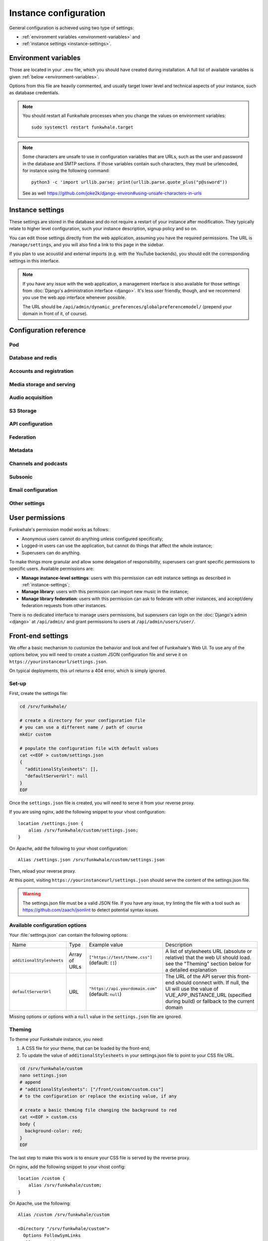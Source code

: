 Instance configuration
======================

General configuration is achieved using two type of settings:

- :ref:`environment variables <environment-variables>` and
- :ref:`instance settings <instance-settings>`.

.. _environment-variables:

Environment variables
---------------------

Those are located in your ``.env`` file, which you should have created
during installation. A full list of available variables is given :ref:`below <environment-variables>`.

Options from this file are heavily commented, and usually target lower level
and technical aspects of your instance, such as database credentials.

.. note::

    You should restart all Funkwhale processes when you change the values
    on environment variables::
        
        sudo systemctl restart funkwhale.target


.. note::

    Some characters are unsafe to use in configuration variables that are URLs,
    such as the user and password in the database and SMTP sections.
    If those variables contain such characters, they must be urlencoded, for
    instance using the following command::

        python3 -c 'import urllib.parse; print(urllib.parse.quote_plus("p@ssword"))

    See as well https://github.com/joke2k/django-environ#using-unsafe-characters-in-urls

.. _instance-settings:

Instance settings
-----------------

These settings are stored in the database and do not require a restart of your
instance after modification. They typically relate to higher level configuration,
such your instance description, signup policy and so on.

You can edit those settings directly from the web application, assuming
you have the required permissions. The URL is ``/manage/settings``, and
you will also find a link to this page in the sidebar.

If you plan to use acoustid and external imports
(e.g. with the YouTube backends), you should edit the corresponding
settings in this interface.

.. note::

    If you have any issue with the web application, a management interface is also
    available for those settings from :doc:`Django's administration interface <django>`. It's
    less user friendly, though, and we recommend you use the web app interface
    whenever possible.

    The URL should be ``/api/admin/dynamic_preferences/globalpreferencemodel/`` (prepend your domain in front of it, of course).


Configuration reference
-----------------------

Pod
^^^

.. autodata:: config.settings.common.FUNKWHALE_HOSTNAME
    :annotation:
.. autodata:: config.settings.common.FUNKWHALE_PROTOCOL

Database and redis
^^^^^^^^^^^^^^^^^^

.. autodata:: config.settings.common.DATABASE_URL
    :annotation:
.. autodata:: config.settings.common.DB_CONN_MAX_AGE
.. autodata:: config.settings.common.CACHE_URL
    :annotation:
.. autodata:: config.settings.common.CELERY_BROKER_URL
    :annotation:

Accounts and registration
^^^^^^^^^^^^^^^^^^^^^^^^^

.. autodata:: config.settings.common.ACCOUNT_EMAIL_VERIFICATION_ENFORCE
    :annotation:
.. autodata:: config.settings.common.USERS_INVITATION_EXPIRATION_DAYS
    :annotation:
.. autodata:: config.settings.common.DISABLE_PASSWORD_VALIDATORS
    :annotation:
.. autodata:: config.settings.common.ACCOUNT_USERNAME_BLACKLIST
    :annotation:
.. autodata:: config.settings.common.AUTH_LDAP_ENABLED
    :annotation:

Media storage and serving
^^^^^^^^^^^^^^^^^^^^^^^^^

.. autodata:: config.settings.common.MEDIA_URL
    :annotation: = https://mypod.audio/media/
.. autodata:: config.settings.common.MEDIA_ROOT
    :annotation: = /srv/funkwhale/data/media
.. autodata:: config.settings.common.PROXY_MEDIA
    :annotation: = true
.. autodata:: config.settings.common.EXTERNAL_MEDIA_PROXY_ENABLED
.. autodata:: config.settings.common.ATTACHMENTS_UNATTACHED_PRUNE_DELAY
    :annotation: = true
.. autodata:: config.settings.common.REVERSE_PROXY_TYPE
.. autodata:: config.settings.common.PROTECT_FILES_PATH

Audio acquisition
^^^^^^^^^^^^^^^^^

.. autodata:: config.settings.common.MUSIC_DIRECTORY_PATH
.. autodata:: config.settings.common.MUSIC_DIRECTORY_SERVE_PATH

S3 Storage
^^^^^^^^^^

.. autodata:: config.settings.common.AWS_QUERYSTRING_AUTH
.. autodata:: config.settings.common.AWS_QUERYSTRING_EXPIRE
.. autodata:: config.settings.common.AWS_ACCESS_KEY_ID
.. autodata:: config.settings.common.AWS_SECRET_ACCESS_KEY
.. autodata:: config.settings.common.AWS_STORAGE_BUCKET_NAME
.. autodata:: config.settings.common.AWS_S3_CUSTOM_DOMAIN
.. autodata:: config.settings.common.AWS_S3_ENDPOINT_URL
.. autodata:: config.settings.common.AWS_S3_REGION_NAME
.. autodata:: config.settings.common.AWS_LOCATION

API configuration
^^^^^^^^^^^^^^^^^

.. autodata:: config.settings.common.THROTTLING_ENABLED
.. autodata:: config.settings.common.THROTTLING_RATES
.. autodata:: config.settings.common.ADMIN_URL
.. autodata:: config.settings.common.EXTERNAL_REQUESTS_VERIFY_SSL
.. autodata:: config.settings.common.EXTERNAL_REQUESTS_TIMEOUT

Federation
^^^^^^^^^^

.. autodata:: config.settings.common.FEDERATION_OBJECT_FETCH_DELAY
.. autodata:: config.settings.common.FEDERATION_DUPLICATE_FETCH_DELAY

Metadata
^^^^^^^^

.. autodata:: config.settings.common.TAGS_MAX_BY_OBJ
.. autodata:: config.settings.common.MUSICBRAINZ_HOSTNAME
.. autodata:: config.settings.common.MUSICBRAINZ_CACHE_DURATION

Channels and podcasts
^^^^^^^^^^^^^^^^^^^^^

.. autodata:: config.settings.common.PODCASTS_RSS_FEED_REFRESH_DELAY
.. autodata:: config.settings.common.PODCASTS_RSS_FEED_MAX_ITEMS
.. autodata:: config.settings.common.PODCASTS_THIRD_PARTY_VISIBILITY

Subsonic
^^^^^^^^

.. autodata:: config.settings.common.SUBSONIC_DEFAULT_TRANSCODING_FORMAT

Email configuration
^^^^^^^^^^^^^^^^^^^

.. autodata:: config.settings.common.EMAIL_CONFIG
    :annotation: = consolemail://
.. autodata:: config.settings.common.DEFAULT_FROM_EMAIL
    :annotation: = Funkwhale <noreply@yourdomain>
.. autodata:: config.settings.common.EMAIL_SUBJECT_PREFIX

Other settings
^^^^^^^^^^^^^^

.. autodata:: config.settings.common.INSTANCE_SUPPORT_MESSAGE_DELAY
.. autodata:: config.settings.common.FUNKWHALE_SUPPORT_MESSAGE_DELAY
.. autodata:: config.settings.common.MIN_DELAY_BETWEEN_DOWNLOADS_COUNT
.. autodata:: config.settings.common.MARKDOWN_EXTENSIONS
.. autodata:: config.settings.common.LINKIFIER_SUPPORTED_TLDS

User permissions
----------------

Funkwhale's permission model works as follows:

- Anonymous users cannot do anything unless configured specifically;
- Logged-in users can use the application, but cannot do things that affect the whole instance;
- Superusers can do anything.

To make things more granular and allow some delegation of responsibility,
superusers can grant specific permissions to specific users. Available
permissions are:

- **Manage instance-level settings**: users with this permission can edit instance
  settings as described in :ref:`instance-settings`;
- **Manage library**: users with this permission can import new music in the
  instance;
- **Manage library federation**: users with this permission can ask to federate with
  other instances, and accept/deny federation requests from other instances.

There is no dedicated interface to manage users permissions, but superusers
can login on the :doc:`Django's admin <django>` at ``/api/admin/`` and grant permissions
to users at ``/api/admin/users/user/``.

Front-end settings
------------------

We offer a basic mechanism to customize the behavior and look and feel of Funkwhale's Web UI.
To use any of the options below, you will need to create a custom JSON configuration file and serve it
on ``https://yourinstanceurl/settings.json``.

On typical deployments, this url returns a 404 error, which is simply ignored.

Set-up
^^^^^^

First, create the settings file:

.. code-block:: shell

    cd /srv/funkwhale/

    # create a directory for your configuration file
    # you can use a different name / path of course
    mkdir custom

    # populate the configuration file with default values
    cat <<EOF > custom/settings.json
    {
      "additionalStylesheets": [],
      "defaultServerUrl": null
    }
    EOF

Once the ``settings.json`` file is created, you will need to serve it from your reverse proxy.

If you are using nginx, add the following snippet to your vhost configuration::

    location /settings.json {
        alias /srv/funkwhale/custom/settings.json;
    }

On Apache, add the following to your vhost configuration::

    Alias /settings.json /srv/funkwhale/custom/settings.json

Then, reload your reverse proxy.

At this point, visiting ``https://yourinstanceurl/settings.json`` should serve the content
of the settings.json file.

.. warning::

    The settings.json file must be a valid JSON file. If you have any issue, try linting
    the file with a tool such as `<https://github.com/zaach/jsonlint>`_ to detect potential
    syntax issues.

Available configuration options
^^^^^^^^^^^^^^^^^^^^^^^^^^^^^^^

Your :file:`settings.json` can contain the following options:

+----------------------------------+--------------------+---------------------------------------+---------------------------------------------------------------+
| Name                             | Type               | Example value                         | Description                                                   |
+----------------------------------+--------------------+---------------------------------------+---------------------------------------------------------------+
| ``additionalStylesheets``        | Array of URLs      | ``["https://test/theme.css"]``        | A list of stylesheets URL (absolute or relative)              |
|                                  |                    | (default: ``[]``)                     | that the web UI should load. see the "Theming" section        |
|                                  |                    |                                       | below for a detailed explanation                              |
|                                  |                    |                                       |                                                               |
+----------------------------------+--------------------+---------------------------------------+---------------------------------------------------------------+
| ``defaultServerUrl``             | URL                | ``"https://api.yourdomain.com"``      | The URL of the API server this front-end should               |
|                                  |                    | (default: ``null``)                   | connect with. If null, the UI will use                        |
|                                  |                    |                                       | the value of VUE_APP_INSTANCE_URL                             |
|                                  |                    |                                       | (specified during build) or fallback to the current domain    |
+----------------------------------+--------------------+---------------------------------------+---------------------------------------------------------------+

Missing options or options with a ``null`` value in the ``settings.json`` file are ignored.

Theming
^^^^^^^

To theme your Funkwhale instance, you need:

1. A CSS file for your theme, that can be loaded by the front-end;
2. To update the value of ``additionalStylesheets`` in your settings.json file to point to your CSS file URL.

.. code-block:: shell

    cd /srv/funkwhale/custom
    nano settings.json
    # append
    # "additionalStylesheets": ["/front/custom/custom.css"]
    # to the configuration or replace the existing value, if any

    # create a basic theming file changing the background to red
    cat <<EOF > custom.css
    body {
      background-color: red;
    }
    EOF

The last step to make this work is to ensure your CSS file is served by the reverse proxy.

On nginx, add the following snippet to your vhost config::

    location /custom {
        alias /srv/funkwhale/custom;
    }

On Apache, use the following::

    Alias /custom /srv/funkwhale/custom

    <Directory "/srv/funkwhale/custom">
      Options FollowSymLinks
      AllowOverride None
      Require all granted
    </Directory>

Once done, reload your reverse proxy, refresh Funkwhale in your web browser, and you should see
a red background.

.. note::

    You can reference external urls as well in ``additionalStylesheets``, simply use
    the full urls. Be especially careful with external urls as they may affect your users
    privacy.

.. warning::

    Loading additional stylesheets and CSS rules can affect the performance and
    usability of your instance. If you encounter issues with the interfaces and use
    custom stylesheets, try to disable those to ensure the issue is not caused
    by your customizations.
